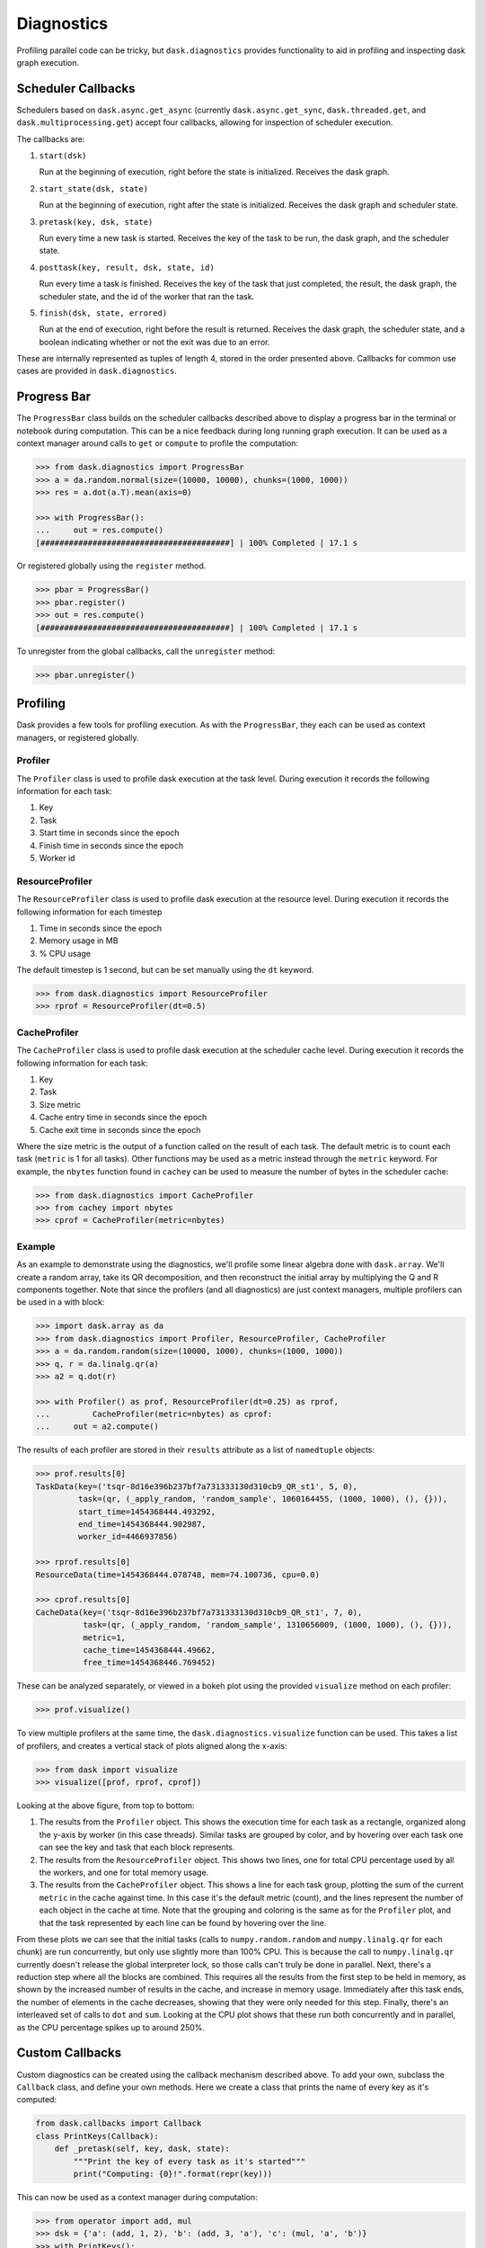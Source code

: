 Diagnostics
===========

Profiling parallel code can be tricky, but ``dask.diagnostics`` provides
functionality to aid in profiling and inspecting dask graph execution.


Scheduler Callbacks
-------------------

Schedulers based on ``dask.async.get_async`` (currently
``dask.async.get_sync``, ``dask.threaded.get``, and
``dask.multiprocessing.get``) accept four callbacks, allowing for inspection of
scheduler execution.

The callbacks are:

1. ``start(dsk)``

   Run at the beginning of execution, right before the state is initialized.
   Receives the dask graph.

2. ``start_state(dsk, state)``

   Run at the beginning of execution, right after the state is initialized.
   Receives the dask graph and scheduler state.

3. ``pretask(key, dsk, state)``

   Run every time a new task is started. Receives the key of the task to be
   run, the dask graph, and the scheduler state.

4. ``posttask(key, result, dsk, state, id)``

   Run every time a task is finished. Receives the key of the task that just
   completed, the result, the dask graph, the scheduler state, and the id of
   the worker that ran the task.

5. ``finish(dsk, state, errored)``

   Run at the end of execution, right before the result is returned. Receives
   the dask graph, the scheduler state, and a boolean indicating whether or not
   the exit was due to an error.

These are internally represented as tuples of length 4, stored in the order
presented above. Callbacks for common use cases are provided in
``dask.diagnostics``.


Progress Bar
------------

The ``ProgressBar`` class builds on the scheduler callbacks described above to
display a progress bar in the terminal or notebook during computation. This can
be a nice feedback during long running graph execution. It can be used as a
context manager around calls to ``get`` or ``compute`` to profile the
computation:

.. code-block:: python

    >>> from dask.diagnostics import ProgressBar
    >>> a = da.random.normal(size=(10000, 10000), chunks=(1000, 1000))
    >>> res = a.dot(a.T).mean(axis=0)

    >>> with ProgressBar():
    ...     out = res.compute()
    [########################################] | 100% Completed | 17.1 s

Or registered globally using the ``register`` method.

.. code-block:: python

    >>> pbar = ProgressBar()
    >>> pbar.register()
    >>> out = res.compute()
    [########################################] | 100% Completed | 17.1 s

To unregister from the global callbacks, call the ``unregister`` method:

.. code-block:: python

    >>> pbar.unregister()


Profiling
---------

Dask provides a few tools for profiling execution. As with the ``ProgressBar``,
they each can be used as context managers, or registered globally.


Profiler
^^^^^^^^

The ``Profiler`` class is used to profile dask execution at the task level.
During execution it records the following information for each task:

1. Key
2. Task
3. Start time in seconds since the epoch
4. Finish time in seconds since the epoch
5. Worker id


ResourceProfiler
^^^^^^^^^^^^^^^^

The ``ResourceProfiler`` class is used to profile dask execution at the
resource level. During execution it records the following information
for each timestep

1. Time in seconds since the epoch
2. Memory usage in MB
3. % CPU usage

The default timestep is 1 second, but can be set manually using the ``dt``
keyword.

.. code-block:: python

    >>> from dask.diagnostics import ResourceProfiler
    >>> rprof = ResourceProfiler(dt=0.5)


CacheProfiler
^^^^^^^^^^^^^

The ``CacheProfiler`` class is used to profile dask execution at the scheduler
cache level. During execution it records the following information for each
task:

1. Key
2. Task
3. Size metric
4. Cache entry time in seconds since the epoch
5. Cache exit time in seconds since the epoch

Where the size metric is the output of a function called on the result of each
task. The default metric is to count each task (``metric`` is 1 for all tasks).
Other functions may be used as a metric instead through the ``metric`` keyword.
For example, the ``nbytes`` function found in ``cachey`` can be used to measure
the number of bytes in the scheduler cache:

.. code-block:: python

    >>> from dask.diagnostics import CacheProfiler
    >>> from cachey import nbytes
    >>> cprof = CacheProfiler(metric=nbytes)


Example
^^^^^^^

As an example to demonstrate using the diagnostics, we'll profile some linear
algebra done with ``dask.array``. We'll create a random array, take its QR
decomposition, and then reconstruct the initial array by multiplying the Q and
R components together. Note that since the profilers (and all diagnostics) are
just context managers, multiple profilers can be used in a with block:

.. code-block:: python

    >>> import dask.array as da
    >>> from dask.diagnostics import Profiler, ResourceProfiler, CacheProfiler
    >>> a = da.random.random(size=(10000, 1000), chunks=(1000, 1000))
    >>> q, r = da.linalg.qr(a)
    >>> a2 = q.dot(r)

    >>> with Profiler() as prof, ResourceProfiler(dt=0.25) as rprof,
    ...         CacheProfiler(metric=nbytes) as cprof:
    ...     out = a2.compute()


The results of each profiler are stored in their ``results`` attribute as a
list of ``namedtuple`` objects:

.. code-block:: python

    >>> prof.results[0]
    TaskData(key=('tsqr-8d16e396b237bf7a731333130d310cb9_QR_st1', 5, 0),
             task=(qr, (_apply_random, 'random_sample', 1060164455, (1000, 1000), (), {})),
             start_time=1454368444.493292,
             end_time=1454368444.902987,
             worker_id=4466937856)

    >>> rprof.results[0]
    ResourceData(time=1454368444.078748, mem=74.100736, cpu=0.0)

    >>> cprof.results[0]
    CacheData(key=('tsqr-8d16e396b237bf7a731333130d310cb9_QR_st1', 7, 0),
              task=(qr, (_apply_random, 'random_sample', 1310656009, (1000, 1000), (), {})),
              metric=1,
              cache_time=1454368444.49662,
              free_time=1454368446.769452)

These can be analyzed separately, or viewed in a bokeh plot using the provided
``visualize`` method on each profiler:

.. code-block:: python

    >>> prof.visualize()


.. raw:: html

    <iframe src="_static/profile.html"
            marginwidth="0" marginheight="0" scrolling="no"
            width="650" height="330" style="border:none"></iframe>

To view multiple profilers at the same time, the ``dask.diagnostics.visualize``
function can be used. This takes a list of profilers, and creates a vertical
stack of plots aligned along the x-axis:

.. code-block:: python

    >>> from dask import visualize
    >>> visualize([prof, rprof, cprof])


.. raw:: html

    <iframe src="_static/stacked_profile.html"
            marginwidth="0" marginheight="0" scrolling="no"
            width="650" height="730" style="border:none"></iframe>


Looking at the above figure, from top to bottom:

1. The results from the ``Profiler`` object. This shows the execution time for
   each task as a rectangle, organized along the y-axis by worker (in this case
   threads). Similar tasks are grouped by color, and by hovering over each task
   one can see the key and task that each block represents.

2. The results from the ``ResourceProfiler`` object. This shows two lines, one
   for total CPU percentage used by all the workers, and one for total memory
   usage.

3. The results from the ``CacheProfiler`` object. This shows a line for each
   task group, plotting the sum of the current ``metric`` in the cache against
   time. In this case it's the default metric (count), and the lines represent
   the number of each object in the cache at time. Note that the grouping and
   coloring is the same as for the ``Profiler`` plot, and that the task
   represented by each line can be found by hovering over the line.

From these plots we can see that the initial tasks (calls to
``numpy.random.random`` and ``numpy.linalg.qr`` for each chunk) are run
concurrently, but only use slightly more than 100\% CPU. This is because the
call to ``numpy.linalg.qr`` currently doesn't release the global interpreter
lock, so those calls can't truly be done in parallel. Next, there's a reduction
step where all the blocks are combined. This requires all the results from the
first step to be held in memory, as shown by the increased number of results in
the cache, and increase in memory usage. Immediately after this task ends, the
number of elements in the cache decreases, showing that they were only needed
for this step. Finally, there's an interleaved set of calls to ``dot`` and
``sum``. Looking at the CPU plot shows that these run both concurrently and in
parallel, as the CPU percentage spikes up to around 250\%.


Custom Callbacks
----------------

Custom diagnostics can be created using the callback mechanism described above.
To add your own, subclass the ``Callback`` class, and define your own methods.
Here we create a class that prints the name of every key as it's computed:

.. code-block:: python

    from dask.callbacks import Callback
    class PrintKeys(Callback):
        def _pretask(self, key, dask, state):
            """Print the key of every task as it's started"""
            print("Computing: {0}!".format(repr(key)))

This can now be used as a context manager during computation:

.. code-block:: python

    >>> from operator import add, mul
    >>> dsk = {'a': (add, 1, 2), 'b': (add, 3, 'a'), 'c': (mul, 'a', 'b')}
    >>> with PrintKeys():
    ...     get(dsk, 'c')
    Computing 'a'!
    Computing 'b'!
    Computing 'c'!

Alternatively, functions may be passed in as keyword arguments to ``Callback``:

.. code-block:: python

    >>> def printkeys(key, dask, state):
    ...    print("Computing: {0}!".format(repr(key)))
    >>> with Callback(pretask=printkeys):
    ...     get(dsk, 'c')
    Computing 'a'!
    Computing 'b'!
    Computing 'c'!
